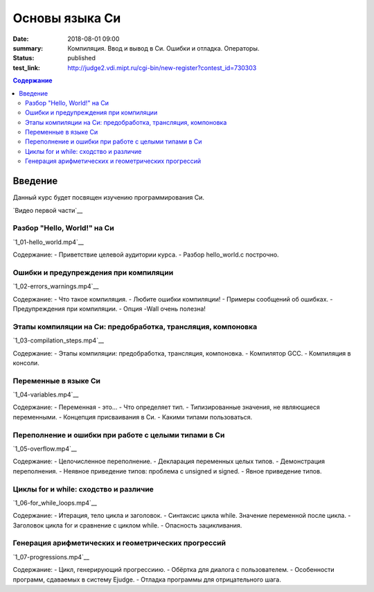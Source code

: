 Основы языка Си
###############

:date: 2018-08-01 09:00
:summary: Компиляция. Ввод и вывод в Си. Ошибки и отладка. Операторы.
:status: published
:test_link: http://judge2.vdi.mipt.ru/cgi-bin/new-register?contest_id=730303

.. default-role:: code
.. contents:: Содержание

Введение
========

Данный курс будет посвящен изучению программирования Си.

`Видео первой части`__

Разбор "Hello, World!" на Си
----------------------------
`1_01-hello_world.mp4`__

.. __: https://youtu.be/S6HzukfU0Lw

Содержание:
- Приветствие целевой аудитории курса.
- Разбор hello_world.c построчно.

Ошибки и предупреждения при компиляции
--------------------------------------

`1_02-errors_warnings.mp4`__

.. __: https://youtu.be/OR_QrTHaNbQ

Содержание:
- Что такое компиляция.
- Любите ошибки компиляции!
- Примеры сообщений об ошибках.
- Предупреждения при компиляции.
- Опция -Wall очень полезна!

Этапы компиляции на Си: предобработка, трансляция, компоновка
-------------------------------------------------------------

`1_03-compilation_steps.mp4`__

.. __: https://youtu.be/UNJ1xTsH9ko

Содержание:
- Этапы компиляции: предобработка, трансляция, компоновка.
- Компилятор GCC.
- Компиляция в консоли.

Переменные в языке Си
---------------------

`1_04-variables.mp4`__

.. __: https://youtu.be/pO9dwhV9Pi4

Содержание:
- Переменная - это...
- Что определяет тип.
- Типизированные значения, не являющиеся переменными.
- Концепция присваивания в Си.
- Какими типами пользоваться.

Переполнение и ошибки при работе с целыми типами в Си
-----------------------------------------------------

`1_05-overflow.mp4`__

.. __: https://youtu.be/sKrIIWS2kaY

Содержание:
- Целочисленное переполнение.
- Декларация переменных целых типов.
- Демонстрация переполнения.
- Неявное приведение типов: проблема с unsigned и signed.
- Явное приведение типов.

Циклы for и while: сходство и различие
--------------------------------------

`1_06-for_while_loops.mp4`__

.. __: https://youtu.be/7K61QRBZNjM

Содержание:
- Итерация, тело цикла и заголовок.
- Синтаксис цикла while. Значение переменной после цикла.
- Заголовок цикла for и сравнение с циклом while.
- Опасность зацикливания.

Генерация арифметических и геометрических прогрессий
----------------------------------------------------

`1_07-progressions.mp4`__

.. __: https://youtu.be/sCanJ1ubevA

Содержание:
- Цикл, генерирующий прогрессиию.
- Обёртка для диалога с пользователем.
- Особенности программ, сдаваемых в систему Ejudge.
- Отладка программы для отрицательного шага.
